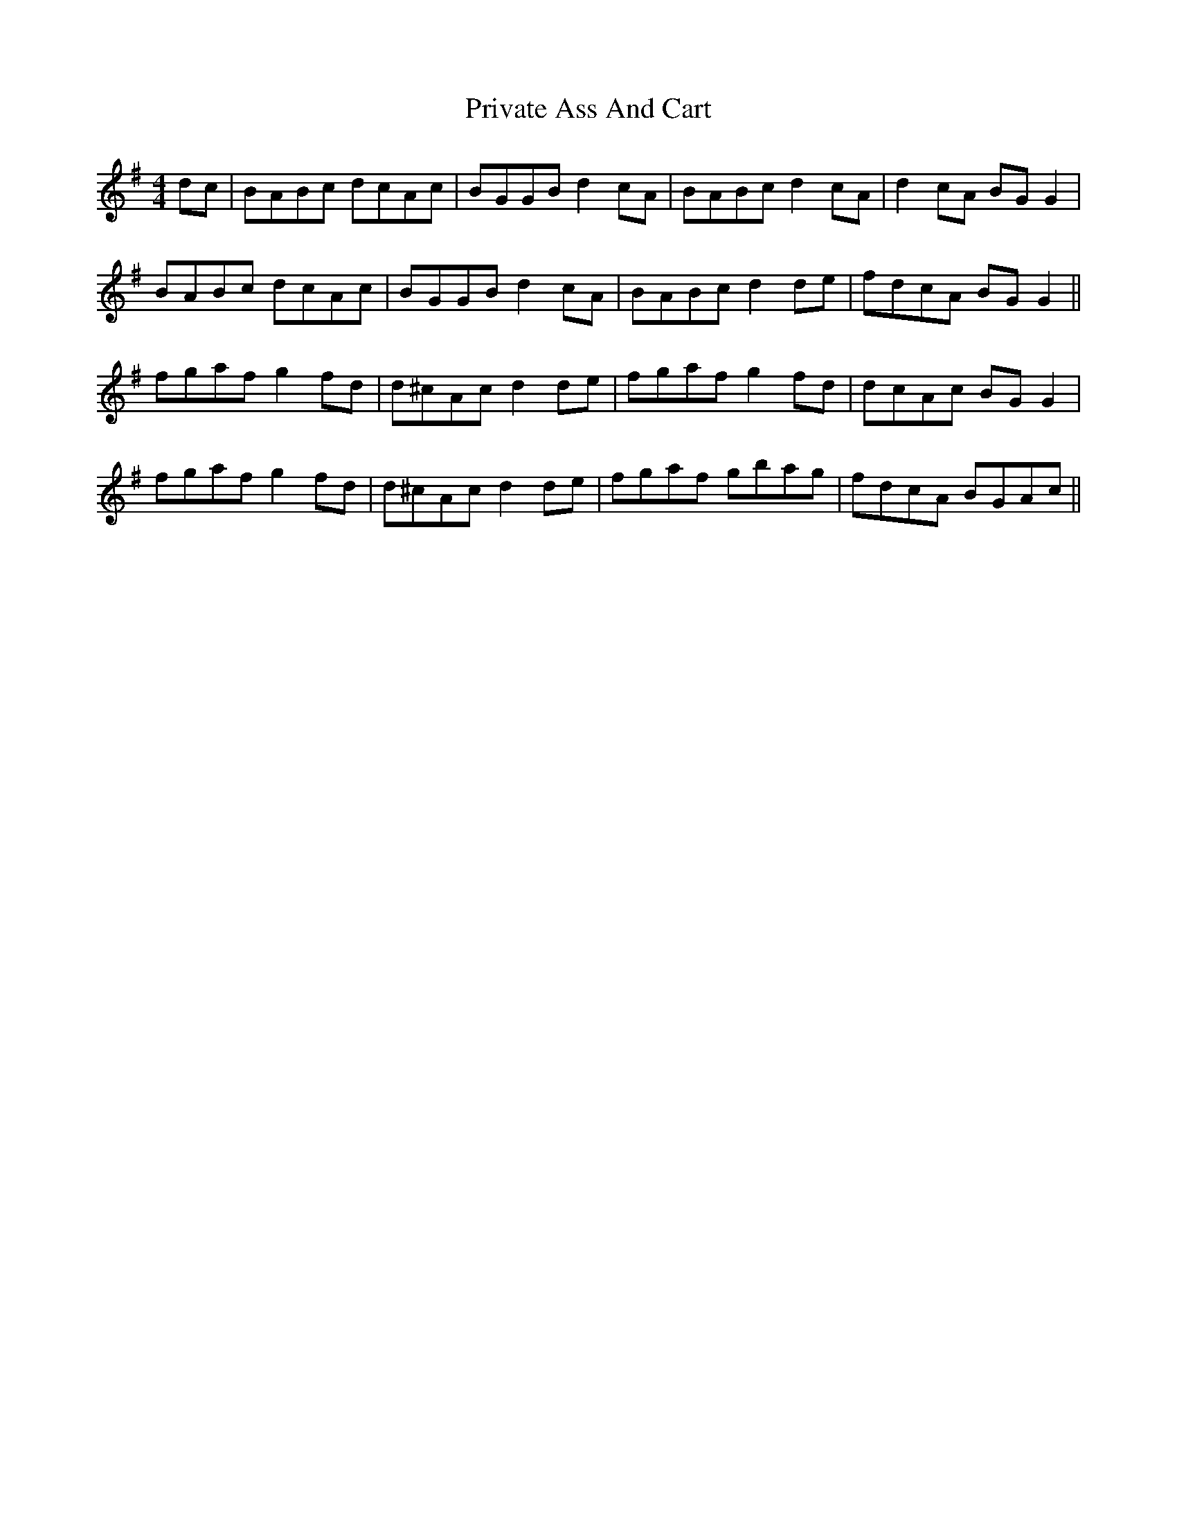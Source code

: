 X: 33178
T: Private Ass And Cart
R: reel
M: 4/4
K: Gmajor
dc|BABc dcAc|BGGB d2 cA|BABc d2 cA|d2 cA BG G2|
BABc dcAc|BGGB d2 cA|BABc d2 de|fdcA BG G2||
fgaf g2 fd|d^cAc d2 de|fgaf g2 fd|dcAc BG G2|
fgaf g2 fd|d^cAc d2 de|fgaf gbag|fdcA BGAc||

